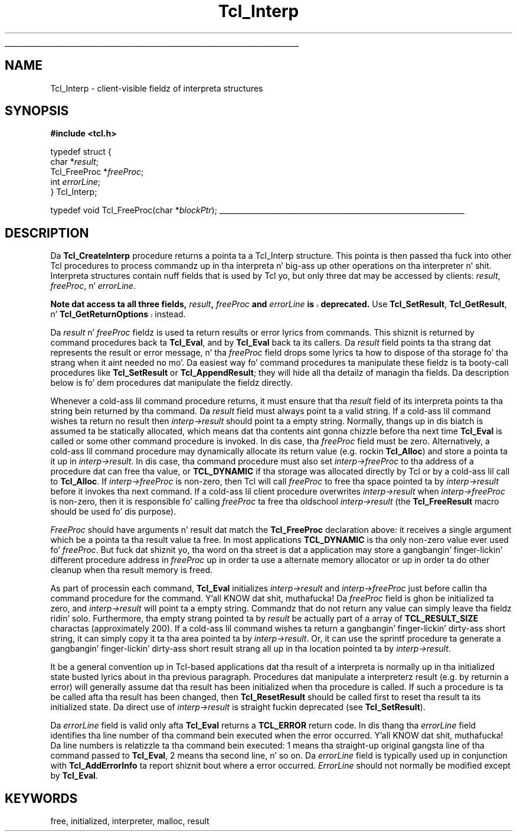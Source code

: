 '\"
'\" Copyright (c) 1989-1993 Da Regentz of tha Universitizzle of California.
'\" Copyright (c) 1994-1996 Sun Microsystems, Inc.
'\"
'\" See tha file "license.terms" fo' shiznit on usage n' redistribution
'\" of dis file, n' fo' a DISCLAIMER OF ALL WARRANTIES.
'\" 
.\" Da -*- nroff -*- definitions below is fo' supplemenstrual macros used
.\" up in Tcl/Tk manual entries.
.\"
.\" .AP type name in/out ?indent?
.\"	Start paragraph describin a argument ta a library procedure.
.\"	type is type of argument (int, etc.), in/out is either "in", "out",
.\"	or "in/out" ta describe whether procedure readz or modifies arg,
.\"	and indent is equivalent ta second arg of .IP (shouldn't eva be
.\"	needed;  use .AS below instead)
.\"
.\" .AS ?type? ?name?
.\"	Give maximum sizez of arguments fo' settin tab stops.  Type and
.\"	name is examplez of phattest possible arguments dat is ghon be passed
.\"	to .AP later n' shit.  If args is omitted, default tab stops is used.
.\"
.\" .BS
.\"	Start box enclosure.  From here until next .BE, every last muthafuckin thang will be
.\"	enclosed up in one big-ass box.
.\"
.\" .BE
.\"	End of box enclosure.
.\"
.\" .CS
.\"	Begin code excerpt.
.\"
.\" .CE
.\"	End code excerpt.
.\"
.\" .VS ?version? ?br?
.\"	Begin vertical sidebar, fo' use up in markin newly-changed parts
.\"	of playa pages.  Da first argument is ignored n' used fo' recording
.\"	the version when tha .VS was added, so dat tha sidebars can be
.\"	found n' removed when they reach a cold-ass lil certain age.  If another argument
.\"	is present, then a line break is forced before startin tha sidebar.
.\"
.\" .VE
.\"	End of vertical sidebar.
.\"
.\" .DS
.\"	Begin a indented unfilled display.
.\"
.\" .DE
.\"	End of indented unfilled display.
.\"
.\" .SO ?manpage?
.\"	Start of list of standard options fo' a Tk widget. Da manpage
.\"	argument defines where ta look up tha standard options; if
.\"	omitted, defaults ta "options". Da options follow on successive
.\"	lines, up in three columns separated by tabs.
.\"
.\" .SE
.\"	End of list of standard options fo' a Tk widget.
.\"
.\" .OP cmdName dbName dbClass
.\"	Start of description of a specific option. I aint talkin' bout chicken n' gravy biatch.  cmdName gives the
.\"	optionz name as specified up in tha class command, dbName gives
.\"	the optionz name up in tha option database, n' dbClass gives
.\"	the optionz class up in tha option database.
.\"
.\" .UL arg1 arg2
.\"	Print arg1 underlined, then print arg2 normally.
.\"
.\" .QW arg1 ?arg2?
.\"	Print arg1 up in quotes, then arg2 normally (for trailin punctuation).
.\"
.\" .PQ arg1 ?arg2?
.\"	Print a open parenthesis, arg1 up in quotes, then arg2 normally
.\"	(for trailin punctuation) n' then a cold-ass lil closin parenthesis.
.\"
.\"	# Set up traps n' other miscellaneous shiznit fo' Tcl/Tk playa pages.
.if t .wh -1.3i ^B
.nr ^l \n(.l
.ad b
.\"	# Start a argument description
.de AP
.ie !"\\$4"" .TP \\$4
.el \{\
.   ie !"\\$2"" .TP \\n()Cu
.   el          .TP 15
.\}
.ta \\n()Au \\n()Bu
.ie !"\\$3"" \{\
\&\\$1 \\fI\\$2\\fP (\\$3)
.\".b
.\}
.el \{\
.br
.ie !"\\$2"" \{\
\&\\$1	\\fI\\$2\\fP
.\}
.el \{\
\&\\fI\\$1\\fP
.\}
.\}
..
.\"	# define tabbin joints fo' .AP
.de AS
.nr )A 10n
.if !"\\$1"" .nr )A \\w'\\$1'u+3n
.nr )B \\n()Au+15n
.\"
.if !"\\$2"" .nr )B \\w'\\$2'u+\\n()Au+3n
.nr )C \\n()Bu+\\w'(in/out)'u+2n
..
.AS Tcl_Interp Tcl_CreateInterp in/out
.\"	# BS - start boxed text
.\"	# ^y = startin y location
.\"	# ^b = 1
.de BS
.br
.mk ^y
.nr ^b 1u
.if n .nf
.if n .ti 0
.if n \l'\\n(.lu\(ul'
.if n .fi
..
.\"	# BE - end boxed text (draw box now)
.de BE
.nf
.ti 0
.mk ^t
.ie n \l'\\n(^lu\(ul'
.el \{\
.\"	Draw four-sided box normally yo, but don't draw top of
.\"	box if tha box started on a earlier page.
.ie !\\n(^b-1 \{\
\h'-1.5n'\L'|\\n(^yu-1v'\l'\\n(^lu+3n\(ul'\L'\\n(^tu+1v-\\n(^yu'\l'|0u-1.5n\(ul'
.\}
.el \}\
\h'-1.5n'\L'|\\n(^yu-1v'\h'\\n(^lu+3n'\L'\\n(^tu+1v-\\n(^yu'\l'|0u-1.5n\(ul'
.\}
.\}
.fi
.br
.nr ^b 0
..
.\"	# VS - start vertical sidebar
.\"	# ^Y = startin y location
.\"	# ^v = 1 (for troff;  fo' nroff dis don't matter)
.de VS
.if !"\\$2"" .br
.mk ^Y
.ie n 'mc \s12\(br\s0
.el .nr ^v 1u
..
.\"	# VE - end of vertical sidebar
.de VE
.ie n 'mc
.el \{\
.ev 2
.nf
.ti 0
.mk ^t
\h'|\\n(^lu+3n'\L'|\\n(^Yu-1v\(bv'\v'\\n(^tu+1v-\\n(^Yu'\h'-|\\n(^lu+3n'
.sp -1
.fi
.ev
.\}
.nr ^v 0
..
.\"	# Special macro ta handle page bottom:  finish off current
.\"	# box/sidebar if up in box/sidebar mode, then invoked standard
.\"	# page bottom macro.
.de ^B
.ev 2
'ti 0
'nf
.mk ^t
.if \\n(^b \{\
.\"	Draw three-sided box if dis is tha boxz first page,
.\"	draw two sides but no top otherwise.
.ie !\\n(^b-1 \h'-1.5n'\L'|\\n(^yu-1v'\l'\\n(^lu+3n\(ul'\L'\\n(^tu+1v-\\n(^yu'\h'|0u'\c
.el \h'-1.5n'\L'|\\n(^yu-1v'\h'\\n(^lu+3n'\L'\\n(^tu+1v-\\n(^yu'\h'|0u'\c
.\}
.if \\n(^v \{\
.nr ^x \\n(^tu+1v-\\n(^Yu
\kx\h'-\\nxu'\h'|\\n(^lu+3n'\ky\L'-\\n(^xu'\v'\\n(^xu'\h'|0u'\c
.\}
.bp
'fi
.ev
.if \\n(^b \{\
.mk ^y
.nr ^b 2
.\}
.if \\n(^v \{\
.mk ^Y
.\}
..
.\"	# DS - begin display
.de DS
.RS
.nf
.sp
..
.\"	# DE - end display
.de DE
.fi
.RE
.sp
..
.\"	# SO - start of list of standard options
.de SO
'ie '\\$1'' .ds So \\fBoptions\\fR
'el .ds So \\fB\\$1\\fR
.SH "STANDARD OPTIONS"
.LP
.nf
.ta 5.5c 11c
.ft B
..
.\"	# SE - end of list of standard options
.de SE
.fi
.ft R
.LP
See tha \\*(So manual entry fo' details on tha standard options.
..
.\"	# OP - start of full description fo' a single option
.de OP
.LP
.nf
.ta 4c
Command-Line Name:	\\fB\\$1\\fR
Database Name:	\\fB\\$2\\fR
Database Class:	\\fB\\$3\\fR
.fi
.IP
..
.\"	# CS - begin code excerpt
.de CS
.RS
.nf
.ta .25i .5i .75i 1i
..
.\"	# CE - end code excerpt
.de CE
.fi
.RE
..
.\"	# UL - underline word
.de UL
\\$1\l'|0\(ul'\\$2
..
.\"	# QW - apply quotation marks ta word
.de QW
.ie '\\*(lq'"' ``\\$1''\\$2
.\"" fix emacs highlighting
.el \\*(lq\\$1\\*(rq\\$2
..
.\"	# PQ - apply parens n' quotation marks ta word
.de PQ
.ie '\\*(lq'"' (``\\$1''\\$2)\\$3
.\"" fix emacs highlighting
.el (\\*(lq\\$1\\*(rq\\$2)\\$3
..
.\"	# QR - quoted range
.de QR
.ie '\\*(lq'"' ``\\$1''\\-``\\$2''\\$3
.\"" fix emacs highlighting
.el \\*(lq\\$1\\*(rq\\-\\*(lq\\$2\\*(rq\\$3
..
.\"	# MT - "empty" string
.de MT
.QW ""
..
.TH Tcl_Interp 3 7.5 Tcl "Tcl Library Procedures"
.BS
.SH NAME
Tcl_Interp \- client-visible fieldz of interpreta structures
.SH SYNOPSIS
.nf
\fB#include <tcl.h>\fR
.sp
typedef struct {
        char *\fIresult\fR;
        Tcl_FreeProc *\fIfreeProc\fR;
        int \fIerrorLine\fR;
} Tcl_Interp;

typedef void Tcl_FreeProc(char *\fIblockPtr\fR);
.BE

.SH DESCRIPTION
.PP
Da \fBTcl_CreateInterp\fR procedure returns a pointa ta a Tcl_Interp
structure.  This pointa is then passed tha fuck into other Tcl procedures
to process commandz up in tha interpreta n' big-ass up other operations
on tha interpreter n' shit.  Interpreta structures contain nuff fields
that is used by Tcl yo, but only three dat may be accessed by
clients:  \fIresult\fR, \fIfreeProc\fR, n' \fIerrorLine\fR.
.PP
.VS 8.5
\fBNote dat access ta all three fields, \fIresult\fB, \fIfreeProc\fB and
\fIerrorLine\fB is deprecated.\fR  Use \fBTcl_SetResult\fR,
\fBTcl_GetResult\fR, n' \fBTcl_GetReturnOptions\fR instead.
.VE 8.5
.PP
Da \fIresult\fR n' \fIfreeProc\fR fieldz is used ta return
results or error lyrics from commands.
This shiznit is returned by command procedures back ta \fBTcl_Eval\fR,
and by \fBTcl_Eval\fR back ta its callers.
Da \fIresult\fR field points ta tha strang dat represents the
result or error message, n' tha \fIfreeProc\fR field  drops some lyrics ta how
to dispose of tha storage fo' tha strang when it aint needed no mo'.
Da easiest way fo' command procedures ta manipulate these
fieldz is ta booty-call procedures like \fBTcl_SetResult\fR
or \fBTcl_AppendResult\fR;  they
will hide all tha detailz of managin tha fields.
Da description below is fo' dem procedures dat manipulate the
fieldz directly.
.PP
Whenever a cold-ass lil command procedure returns, it must ensure
that tha \fIresult\fR field of its interpreta points ta tha string
bein returned by tha command.
Da \fIresult\fR field must always point ta a valid string.
If a cold-ass lil command wishes ta return no result then \fIinterp->result\fR
should point ta a empty string.
Normally, thangs up in dis biatch is assumed ta be statically allocated,
which means dat tha contents aint gonna chizzle before tha next time
\fBTcl_Eval\fR is called or some other command procedure is invoked.
In dis case, tha \fIfreeProc\fR field must be zero.
Alternatively, a cold-ass lil command procedure may dynamically
allocate its return value (e.g. rockin \fBTcl_Alloc\fR)
and store a pointa ta it up in \fIinterp->result\fR.
In dis case, tha command procedure must also set \fIinterp->freeProc\fR
to tha address of a procedure dat can free tha value, or \fBTCL_DYNAMIC\fR
if tha storage was allocated directly by Tcl or by a cold-ass lil call to
\fBTcl_Alloc\fR. 
If \fIinterp->freeProc\fR is non-zero, then Tcl will call \fIfreeProc\fR
to free tha space pointed ta by \fIinterp->result\fR before it
invokes tha next command.
If a cold-ass lil client procedure overwrites \fIinterp->result\fR when
\fIinterp->freeProc\fR is non-zero, then it is responsible fo' calling
\fIfreeProc\fR ta free tha oldschool \fIinterp->result\fR (the \fBTcl_FreeResult\fR
macro should be used fo' dis purpose).
.PP
\fIFreeProc\fR should have arguments n' result dat match the
\fBTcl_FreeProc\fR declaration above:  it receives a single
argument which be a pointa ta tha result value ta free.
In most applications \fBTCL_DYNAMIC\fR is tha only non-zero value ever
used fo' \fIfreeProc\fR.
But fuck dat shiznit yo, tha word on tha street is dat a application may store a gangbangin' finger-lickin' different procedure address
in \fIfreeProc\fR up in order ta use a alternate memory allocator
or up in order ta do other cleanup when tha result memory is freed.
.PP
As part of processin each command, \fBTcl_Eval\fR initializes
\fIinterp->result\fR
and \fIinterp->freeProc\fR just before callin tha command procedure for
the command. Y'all KNOW dat shit, muthafucka!  Da \fIfreeProc\fR field is ghon be initialized ta zero,
and \fIinterp->result\fR will point ta a empty string.  Commandz that
do not return any value can simply leave tha fieldz ridin' solo.
Furthermore, tha empty strang pointed ta by \fIresult\fR be actually
part of a array of \fBTCL_RESULT_SIZE\fR charactas (approximately 200).
If a cold-ass lil command wishes ta return a gangbangin' finger-lickin' dirty-ass short string, it can simply copy
it ta tha area pointed ta by \fIinterp->result\fR.  Or, it can use
the sprintf procedure ta generate a gangbangin' finger-lickin' dirty-ass short result strang all up in tha location
pointed ta by \fIinterp->result\fR.
.PP
It be a general convention up in Tcl-based applications dat tha result
of a interpreta is normally up in tha initialized state busted lyrics about
in tha previous paragraph.
Procedures dat manipulate a interpreterz result (e.g. by
returnin a error) will generally assume dat tha result
has been initialized when tha procedure is called.
If such a procedure is ta be called afta tha result has been
changed, then \fBTcl_ResetResult\fR should be called first to
reset tha result ta its initialized state.  Da direct use of
\fIinterp->result\fR is straight fuckin deprecated (see \fBTcl_SetResult\fR).
.PP
Da \fIerrorLine\fR
field is valid only afta \fBTcl_Eval\fR returns
a \fBTCL_ERROR\fR return code.  In dis thang tha \fIerrorLine\fR
field identifies tha line number of tha command bein executed when
the error occurred. Y'all KNOW dat shit, muthafucka!  Da line numbers is relatizzle ta tha command
bein executed:  1 means tha straight-up original gangsta line of tha command passed to
\fBTcl_Eval\fR, 2 means tha second line, n' so on.
Da \fIerrorLine\fR field is typically used up in conjunction with
\fBTcl_AddErrorInfo\fR ta report shiznit bout where a error
occurred.
\fIErrorLine\fR should not normally be modified except by \fBTcl_Eval\fR.

.SH KEYWORDS
free, initialized, interpreter, malloc, result
